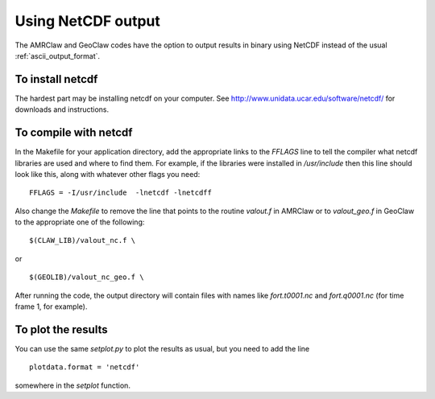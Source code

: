 .. _netcdf:

==========================
Using NetCDF output
==========================

The AMRClaw and GeoClaw codes have the option to output results in
binary using NetCDF instead of the usual :ref:`ascii_output_format`.

To install netcdf
-------------------

The hardest part may be installing netcdf on your computer.
See `<http://www.unidata.ucar.edu/software/netcdf/>`_ for downloads and
instructions.

To compile with netcdf
----------------------

In the Makefile for your application directory, add the appropriate links to
the `FFLAGS` line to tell the compiler what netcdf libraries are used and
where to find them.  For example, if the libraries were installed in
`/usr/include` then this line should look like this, along with whatever other
flags you need::

    FFLAGS = -I/usr/include  -lnetcdf -lnetcdff

Also change the `Makefile` to remove the line that points to the routine
`valout.f` in AMRClaw or to `valout_geo.f` in GeoClaw to the appropriate one
of the following::

      $(CLAW_LIB)/valout_nc.f \

or ::

      $(GEOLIB)/valout_nc_geo.f \

After running the code, the output directory will contain files with names
like `fort.t0001.nc` and `fort.q0001.nc` (for time frame 1, for example).  

To plot the results
-------------------

You can use the same `setplot.py` to plot the results as usual, but you need
to add the line ::

    plotdata.format = 'netcdf'

somewhere in the `setplot` function.  

